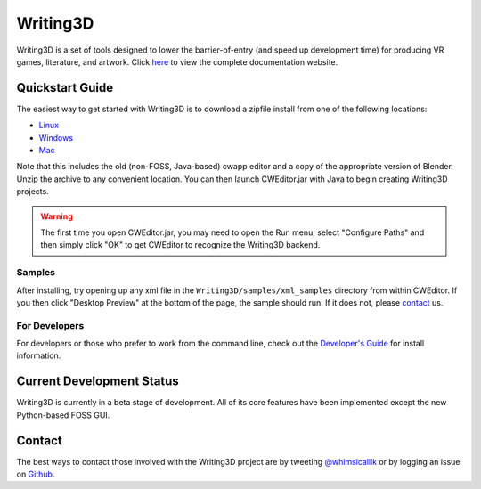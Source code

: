 .. _readme:

Writing3D
=========
Writing3D is a set of tools designed to lower the barrier-of-entry (and speed
up development time) for producing VR games, literature, and artwork. Click
`here <https://wphicks.github.io/Writing3D/>`_ to view the complete
documentation website.

Quickstart Guide
----------------
The easiest way to get started with Writing3D is to download a zipfile install
from one of the following locations:

* `Linux <http://writing3d.xyz/downloads/w3dLinux/W3DZip-Linux.tar.gz>`_
* `Windows <http://writing3d.xyz/downloads/w3dWindows/W3DZip-Windows.zip>`_
* `Mac <http://writing3d.xyz/downloads/w3dMac/W3DZip-Mac.zip>`_

Note that this includes the old (non-FOSS, Java-based) cwapp editor and a copy
of the appropriate version of Blender. Unzip the archive to any convenient
location. You can then launch CWEditor.jar with Java to begin creating
Writing3D projects.

.. Warning::
    The first time you open CWEditor.jar, you may need to open the Run menu,
    select "Configure Paths" and then simply click "OK" to get CWEditor to
    recognize the Writing3D backend.

Samples
^^^^^^^
After installing, try opening up any xml file in the ``Writing3D/samples/xml_samples``
directory from within CWEditor. If you then click "Desktop Preview" at the
bottom of the page, the sample should run. If it does not, please
`contact <https://wphicks.github.io/Writing3D/#id1>`_ us.

For Developers
^^^^^^^^^^^^^^
For developers or those who prefer to work from the command line, check out the
`Developer's Guide
<https://wphicks.github.io/Writing3D/developer_guide.html#developer-guide>`_
for install information.

.. _development_status:
Current Development Status
--------------------------
Writing3D is currently in a beta stage of development. All of its core features
have been implemented except the new Python-based FOSS GUI. 

.. _contact:
Contact
-------
The best ways to contact those involved with the Writing3D project are by
tweeting `@whimsicalilk
<https://twitter.com/intent/tweet?screen_name=whimsicalilk>`_ or by logging an
issue on `Github <https://github.com/wphicks/Writing3D/issues>`_.
